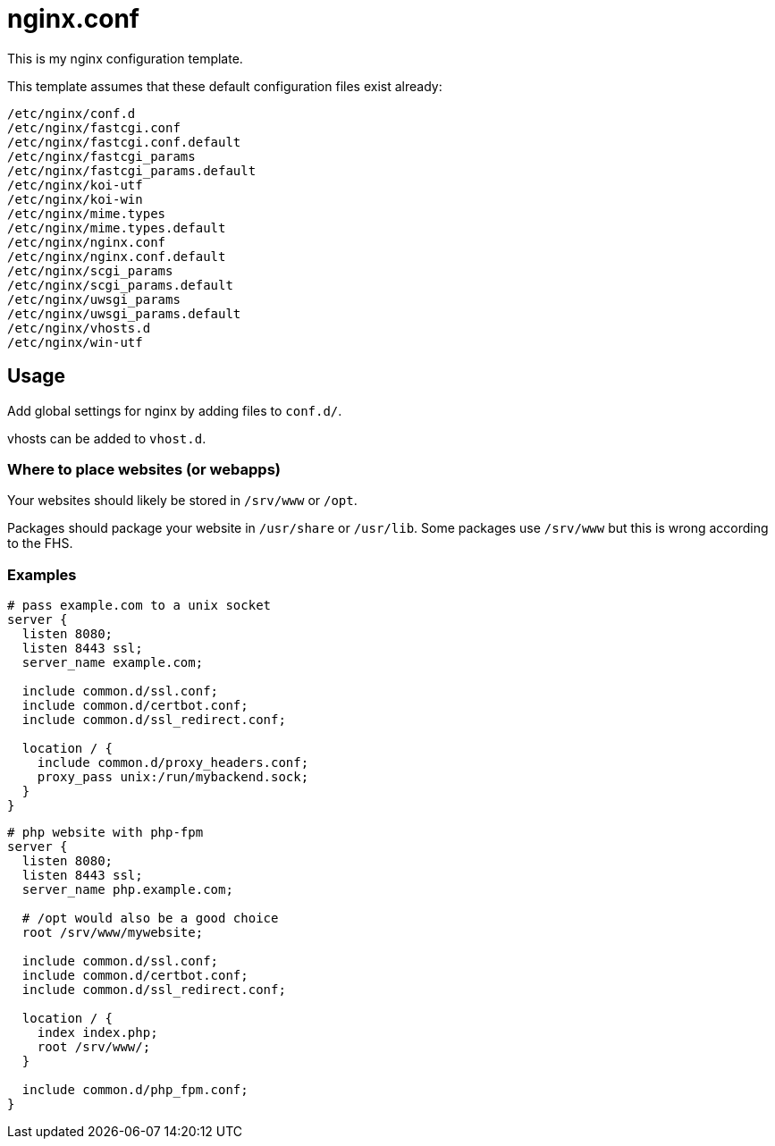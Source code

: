 = nginx.conf

This is my nginx configuration template.

This template assumes that these default configuration files exist already:

```
/etc/nginx/conf.d
/etc/nginx/fastcgi.conf
/etc/nginx/fastcgi.conf.default
/etc/nginx/fastcgi_params
/etc/nginx/fastcgi_params.default
/etc/nginx/koi-utf
/etc/nginx/koi-win
/etc/nginx/mime.types
/etc/nginx/mime.types.default
/etc/nginx/nginx.conf
/etc/nginx/nginx.conf.default
/etc/nginx/scgi_params
/etc/nginx/scgi_params.default
/etc/nginx/uwsgi_params
/etc/nginx/uwsgi_params.default
/etc/nginx/vhosts.d
/etc/nginx/win-utf
```

== Usage

Add global settings for nginx by adding files to `conf.d/`.

vhosts can be added to `vhost.d`.

=== Where to place websites (or webapps)

Your websites should likely be stored in `/srv/www` or `/opt`.

Packages should package your website in `/usr/share` or `/usr/lib`.
Some packages use `/srv/www` but this is wrong according to the FHS.

=== Examples

```
# pass example.com to a unix socket
server {
  listen 8080;
  listen 8443 ssl;
  server_name example.com;

  include common.d/ssl.conf;
  include common.d/certbot.conf;
  include common.d/ssl_redirect.conf;

  location / {
    include common.d/proxy_headers.conf;
    proxy_pass unix:/run/mybackend.sock;
  }
}
```

```
# php website with php-fpm
server {
  listen 8080;
  listen 8443 ssl;
  server_name php.example.com;

  # /opt would also be a good choice
  root /srv/www/mywebsite;

  include common.d/ssl.conf;
  include common.d/certbot.conf;
  include common.d/ssl_redirect.conf;

  location / {
    index index.php;
    root /srv/www/;
  }

  include common.d/php_fpm.conf;
}
```

